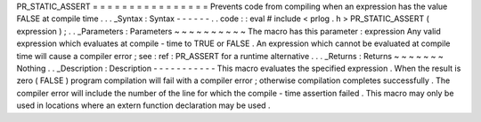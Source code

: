 PR_STATIC_ASSERT
=
=
=
=
=
=
=
=
=
=
=
=
=
=
=
=
Prevents
code
from
compiling
when
an
expression
has
the
value
FALSE
at
compile
time
.
.
.
_Syntax
:
Syntax
-
-
-
-
-
-
.
.
code
:
:
eval
#
include
<
prlog
.
h
>
PR_STATIC_ASSERT
(
expression
)
;
.
.
_Parameters
:
Parameters
~
~
~
~
~
~
~
~
~
~
The
macro
has
this
parameter
:
expression
Any
valid
expression
which
evaluates
at
compile
-
time
to
TRUE
or
FALSE
.
An
expression
which
cannot
be
evaluated
at
compile
time
will
cause
a
compiler
error
;
see
:
ref
:
PR_ASSERT
for
a
runtime
alternative
.
.
.
_Returns
:
Returns
~
~
~
~
~
~
~
Nothing
.
.
_Description
:
Description
-
-
-
-
-
-
-
-
-
-
-
This
macro
evaluates
the
specified
expression
.
When
the
result
is
zero
(
FALSE
)
program
compilation
will
fail
with
a
compiler
error
;
otherwise
compilation
completes
successfully
.
The
compiler
error
will
include
the
number
of
the
line
for
which
the
compile
-
time
assertion
failed
.
This
macro
may
only
be
used
in
locations
where
an
extern
function
declaration
may
be
used
.
